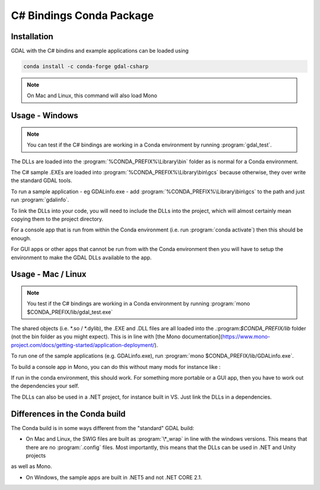 .. _csharp_conda:

================================================================================
C# Bindings Conda Package
================================================================================

Installation
------------

GDAL with the C# bindins and example applications can be loaded using

.. code-block::

    conda install -c conda-forge gdal-csharp

.. note:: On Mac and Linux, this command will also load Mono

Usage - Windows
---------------

.. note:: You can test if the C# bindings are working in a Conda environment by running :program:`gdal_test`.

The DLLs are loaded into the :program:`%CONDA_PREFIX%\Library\bin` folder as is normal for a Conda environment.

The  C# sample .EXEs are loaded into  :program:`%CONDA_PREFIX%\Library\bin\gcs` because otherwise, they over write the standard GDAL tools.

To run a sample application - eg GDALinfo.exe - add :program:`%CONDA_PREFIX%\Library\bin\gcs` to the path and just run :program:`gdalinfo`.

To link the DLLs into your code, you will need to include the DLLs into the project, which will almost certainly mean copying them to the project directory.

For a console app that is run from within the Conda environment (i.e. run :program:`conda activate`) then this should be enough.

For GUI apps or other apps that cannot be run from with the Conda environment then you will have to setup the environment to make the GDAL DLLs available to the app.


Usage - Mac / Linux
-------------------

.. note:: You test if the C# bindings are working in a Conda environment by running :program:`mono $CONDA_PREFIX/lib/gdal_test.exe`

The shared objects (i.e. \*.so / \*.dylib), the .EXE and .DLL files are all loaded into the .:program:`$CONDA_PREFIX/lib`
folder (not the bin folder as you might expect). This is in line with [the Mono documentation](https://www.mono-project.com/docs/getting-started/application-deployment/).

To run one of the sample applications (e.g. GDALinfo.exe), run :program:`mono $CONDA_PREFIX/lib/GDALinfo.exe`.

To build a console app in Mono, you can do this without many mods for instance like :

.. code-block::C#

    msc /r:gdal_csharp.dll /r:ogr_csharp.dll /r:osr_csharp.dll /r:System.Drawing.dll /out:gdal_test.exe gdal_test.cs

If run in the conda environment, this should work. For something more portable or a GUI app, then you have to work out the dependencies your self.

The DLLs can also be used in a .NET project, for instance built in VS. Just link the DLLs in a dependencies.

Differences in the Conda build
------------------------------

The Conda build is in some ways different from the "standard" GDAL build:

* On Mac and Linux, the SWIG files are built as :program:`\*_wrap` in line with the windows versions. This means that there are no :program:`.config` files. Most importantly, this means that the DLLs can be used in .NET and Unity projects
as well as Mono.

* On Windows, the sample apps are built in .NET5 and not .NET CORE 2.1.

